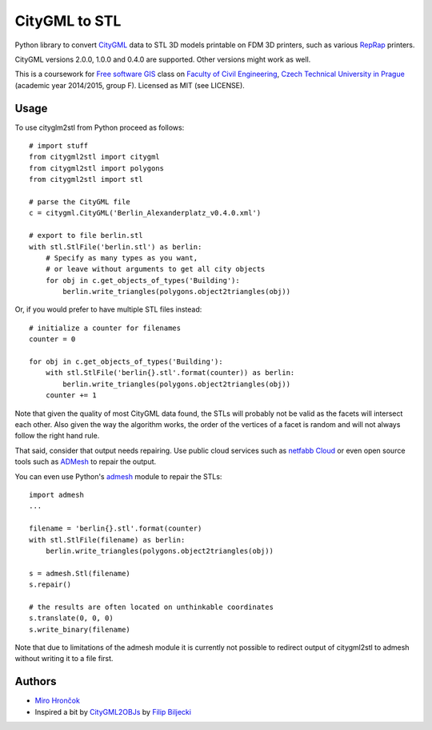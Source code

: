 CityGML to STL
==============

Python library to convert `CityGML <http://www.citygml.org/>`_ data to
STL 3D models printable on FDM 3D printers, such as various
`RepRap <http://reprap.org/>`_ printers.

CityGML versions 2.0.0, 1.0.0 and 0.4.0 are supported. Other versions might work as well.

This is a coursework for `Free software GIS
<http://geo.fsv.cvut.cz/gwiki/155YFSG_Free_software_GIS>`_ class on
`Faculty of Civil Engineering <http://www.fsv.cvut.cz/index.php.en>`_,
`Czech Technical University in Prague <http://www.cvut.cz/>`_ (academic
year 2014/2015, group F). Licensed as MIT (see LICENSE).

Usage
-----

.. highlight:: python

To use cityglm2stl from Python proceed as follows::

    # import stuff
    from citygml2stl import citygml
    from citygml2stl import polygons
    from citygml2stl import stl
    
    # parse the CityGML file
    c = citygml.CityGML('Berlin_Alexanderplatz_v0.4.0.xml')
    
    # export to file berlin.stl
    with stl.StlFile('berlin.stl') as berlin:
        # Specify as many types as you want,
        # or leave without arguments to get all city objects
        for obj in c.get_objects_of_types('Building'):
            berlin.write_triangles(polygons.object2triangles(obj))

Or, if you would prefer to have multiple STL files instead::

    # initialize a counter for filenames
    counter = 0
    
    for obj in c.get_objects_of_types('Building'):
        with stl.StlFile('berlin{}.stl'.format(counter)) as berlin:
            berlin.write_triangles(polygons.object2triangles(obj))
        counter += 1

Note that given the quality of most CityGML data found, the STLs will probably not be valid as the
facets will intersect each other. Also given the way the algorithm works, the order of the vertices
of a facet is random and will not always follow the right hand rule.

That said, consider that output needs repairing. Use public cloud services such as
`netfabb Cloud <http://cloud.netfabb.com/>`_ or even open source tools such as
`ADMesh <http://admesh.org/>`_ to repair the output.

You can even use Python's `admesh <https://pypi.python.org/pypi/admesh>`_ module to repair the STLs::

    import admesh
    ...
    
    filename = 'berlin{}.stl'.format(counter)
    with stl.StlFile(filename) as berlin:
        berlin.write_triangles(polygons.object2triangles(obj))
    
    s = admesh.Stl(filename)
    s.repair()
    
    # the results are often located on unthinkable coordinates
    s.translate(0, 0, 0)
    s.write_binary(filename)

Note that due to limitations of the admesh module it is currently not possible to redirect output
of citygml2stl to admesh without writing it to a file first.

Authors
-------

-  `Miro Hrončok <https://github.com/hroncok>`_
-  Inspired a bit by `CityGML2OBJs <https://github.com/tudelft3d/CityGML2OBJs>`_ by `Filip Biljecki <https://github.com/fbiljecki>`_ 
